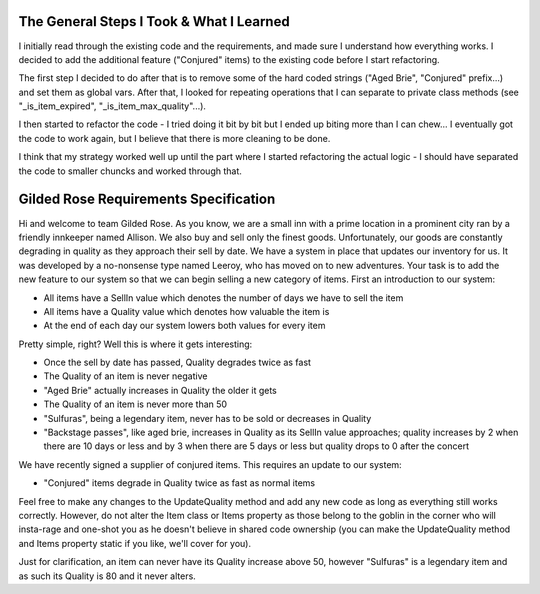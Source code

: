 The General Steps I Took & What I Learned
=========================================

I initially read through the existing code and the requirements, and made sure I understand how everything works.
I decided to add the additional feature ("Conjured" items) to the existing code before I start refactoring.

The first step I decided to do after that is to remove some of the hard coded strings ("Aged Brie", "Conjured" prefix...) and set them as global vars.
After that, I looked for repeating operations that I can separate to private class methods (see "_is_item_expired", "_is_item_max_quality"...).

I then started to refactor the code - I tried doing it bit by bit but I ended up biting more than I can chew...
I eventually got the code to work again, but I believe that there is more cleaning to be done.

I think that my strategy worked well up until the part where I started refactoring the actual logic - I should have separated the code to smaller chuncks and worked through that.


Gilded Rose Requirements Specification
======================================

Hi and welcome to team Gilded Rose. As you know, we are a small inn with a prime location in a
prominent city ran by a friendly innkeeper named Allison. We also buy and sell only the finest goods.
Unfortunately, our goods are constantly degrading in quality as they approach their sell by date. We
have a system in place that updates our inventory for us. It was developed by a no-nonsense type named
Leeroy, who has moved on to new adventures. Your task is to add the new feature to our system so that
we can begin selling a new category of items. First an introduction to our system:

* All items have a SellIn value which denotes the number of days we have to sell the item
* All items have a Quality value which denotes how valuable the item is
* At the end of each day our system lowers both values for every item

Pretty simple, right? Well this is where it gets interesting:

* Once the sell by date has passed, Quality degrades twice as fast
* The Quality of an item is never negative
* "Aged Brie" actually increases in Quality the older it gets
* The Quality of an item is never more than 50
* "Sulfuras", being a legendary item, never has to be sold or decreases in Quality
* "Backstage passes", like aged brie, increases in Quality as its SellIn value approaches;
  quality increases by 2 when there are 10 days or less and by 3 when there are 5 days or less but
  quality drops to 0 after the concert

We have recently signed a supplier of conjured items. This requires an update to our system:

* "Conjured" items degrade in Quality twice as fast as normal items

Feel free to make any changes to the UpdateQuality method and add any new code as long as everything
still works correctly. However, do not alter the Item class or Items property as those belong to the
goblin in the corner who will insta-rage and one-shot you as he doesn't believe in shared code
ownership (you can make the UpdateQuality method and Items property static if you like, we'll cover
for you).

Just for clarification, an item can never have its Quality increase above 50, however "Sulfuras" is a
legendary item and as such its Quality is 80 and it never alters.
